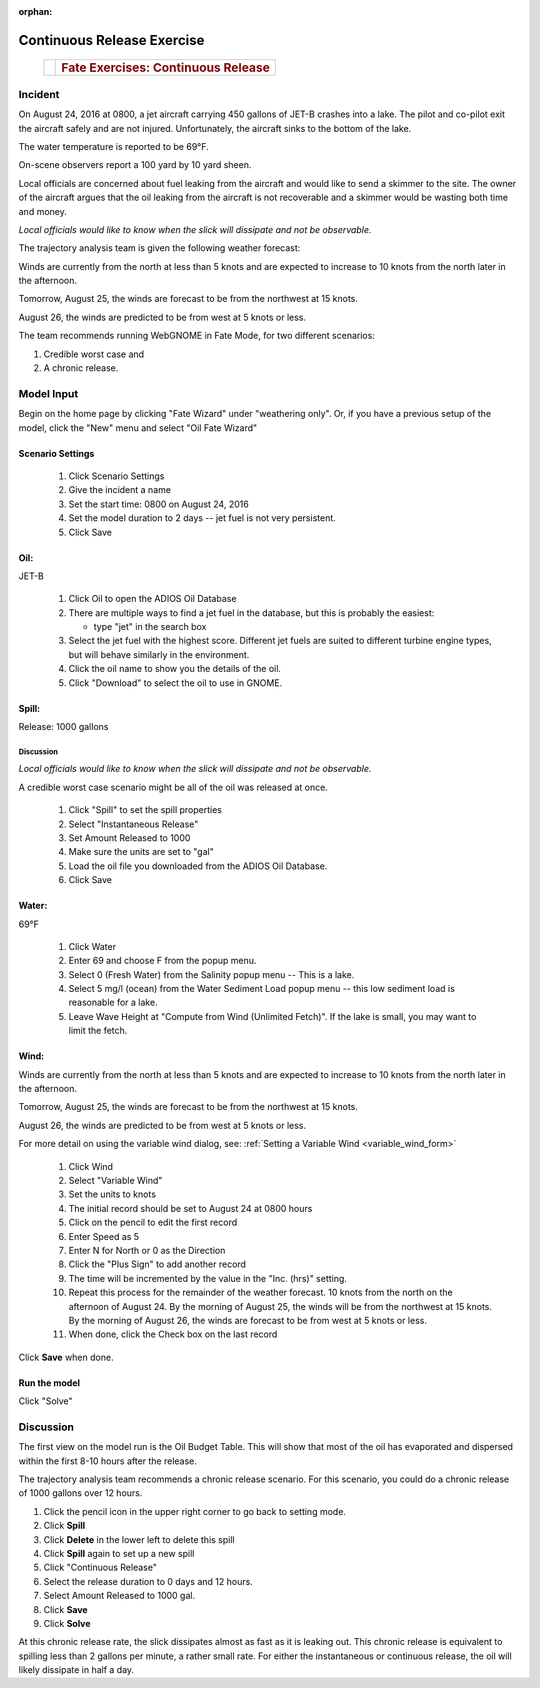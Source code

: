 
:orphan:

Continuous Release Exercise
###########################

    +--------------------------------------+-----------------------------------------------+
    | |image_cont|                         | .. rubric:: Fate Exercises:                   |
    |                                      |    Continuous Release                         |
    +--------------------------------------+-----------------------------------------------+

Incident
========

On August 24, 2016 at 0800, a jet aircraft carrying 450 gallons of
JET-B crashes into a lake. The pilot and co-pilot exit the aircraft
safely and are not injured. Unfortunately, the aircraft sinks to the
bottom of the lake.

The water temperature is reported to be 69°F.

On-scene observers report a 100 yard by 10 yard sheen.

Local officials are concerned about fuel leaking from the aircraft
and would like to send a skimmer to the site. The owner of the
aircraft argues that the oil leaking from the aircraft is not
recoverable and a skimmer would be wasting both time and money.

*Local officials would like to know when the slick will dissipate
and not be observable.*

The trajectory analysis team is given the following weather
forecast:

Winds are currently from the north at less than 5 knots and are
expected to increase to 10 knots from the north later in the
afternoon.

Tomorrow, August 25, the winds are forecast to be from the northwest at 15 knots.

August 26, the winds are predicted to be from west at 5 knots or less.

The team recommends running WebGNOME in Fate Mode, for two different scenarios:

1) Credible worst case and

2) A chronic release.


Model Input
===========

Begin on the home page by clicking "Fate Wizard" under "weathering only". Or, if you have a previous setup of the model, click the "New" menu and select "Oil Fate Wizard"

Scenario Settings
-----------------

  #. Click Scenario Settings
  #. Give the incident a name
  #. Set the start time: 0800 on August 24, 2016
  #. Set the model duration to 2 days -- jet fuel is not very persistent.
  #. Click Save


Oil:
----

JET-B

  #. Click Oil to open the ADIOS Oil Database
  #. There are multiple ways to find a jet fuel in the database, but this is probably the easiest:

     * type "jet" in the search box

  #. Select the jet fuel with the highest score. Different jet fuels are suited to different turbine engine types, but will behave similarly in the environment.
  #. Click the oil name to show you the details of the oil.
  #. Click "Download" to select the oil to use in GNOME.

Spill:
------

Release: 1000 gallons

Discussion
..........

*Local officials would like to know when the slick will dissipate
and not be observable.*

A credible worst case scenario might be all of the oil was released
at once.

  #. Click "Spill" to set the spill properties
  #. Select "Instantaneous Release"
  #. Set Amount Released to 1000
  #. Make sure the units are set to "gal"
  #. Load the oil file you downloaded from the ADIOS Oil Database.
  #. Click Save

Water:
------

69°F

  #. Click Water
  #. Enter 69 and choose F from the popup menu.
  #. Select 0 (Fresh Water) from the Salinity popup menu -- This is a lake.
  #. Select 5 mg/l (ocean) from the Water Sediment Load popup menu -- this low sediment load is reasonable for a lake.
  #. Leave Wave Height at "Compute from Wind (Unlimited Fetch)". If the lake is small, you may want to limit the fetch.


Wind:
-----

Winds are currently from the north at less than 5 knots and are
expected to increase to 10 knots from the north later in the
afternoon.

Tomorrow, August 25, the winds are forecast to be from the northwest at 15 knots.

August 26, the winds are predicted to be from west at 5 knots or less.

For more detail on using the variable wind dialog, see: :ref:`Setting a Variable Wind <variable_wind_form>`

    #. Click Wind

    #. Select "Variable Wind"
    #. Set the units to knots
    #. The initial record should be set to August 24 at 0800 hours
    #. Click on the pencil to edit the first record
    #. Enter Speed as 5
    #. Enter N for North or 0 as the Direction
    #. Click the "Plus Sign" to add another record
    #. The time will be incremented by the value in the "Inc. (hrs)" setting.
    #. Repeat this process for the remainder of the weather forecast.
       10 knots from the north on the afternoon of August 24. By the
       morning of August 25, the winds will be from the northwest at 15
       knots. By the morning of August 26, the winds are forecast to be
       from west at 5 knots or less.
    #. When done, click the Check box on the last record

Click **Save** when done.

Run the model
-------------

Click "Solve"

Discussion
==========

The first view on the model run is the Oil Budget Table. This will show
that most of the oil has evaporated and dispersed within the first
8-10 hours after the release.

The trajectory analysis team recommends a chronic release scenario.
For this scenario, you could do a chronic release of 1000 gallons
over 12 hours.

#. Click the pencil icon in the upper right corner to go back to setting mode.
#. Click **Spill**
#. Click **Delete** in the lower left to delete this spill
#. Click **Spill** again to set up a new spill
#. Click "Continuous Release"
#. Select the release duration to 0 days and 12 hours.
#. Select Amount Released to 1000 gal.
#. Click **Save**
#. Click **Solve**

At this chronic release rate, the slick dissipates almost as fast as
it is leaking out. This chronic release is equivalent to spilling less than 2
gallons per minute, a rather small rate. For either the
instantaneous or continuous release, the oil will likely dissipate
in half a day.


.. |image_cont| image:: images/contPict.png
   :width: 71px
   :height: 86px
